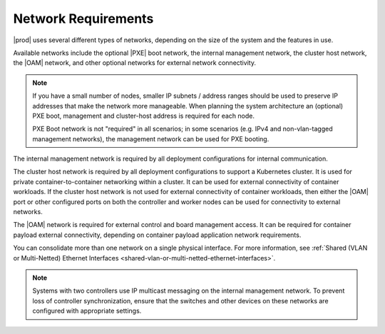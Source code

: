 
.. jow1404333564380
.. _network-requirements:

====================
Network Requirements
====================

|prod| uses several different types of networks, depending on the size of the
system and the features in use.

Available networks include the optional |PXE| boot network, the internal
management network, the cluster host network, the |OAM| network, and other
optional networks for external network connectivity.

.. note::
    If you have a small number of nodes, smaller IP subnets / address
    ranges should be used to preserve IP addresses that make the network
    more manageable. When planning the system architecture an (optional) PXE boot,
    management and cluster-host address is required for each node.

    PXE Boot network is not "required" in all scenarios; in some scenarios
    (e.g. IPv4 and non-vlan-tagged management networks), the management network
    can be used for PXE booting.

The internal management network is required by all deployment configurations
for internal communication.

The cluster host network is required by all deployment configurations to
support a Kubernetes cluster. It is used for private container-to-container
networking within a cluster. It can be used for external connectivity of
container workloads. If the cluster host network is not used for external
connectivity of container workloads, then either the |OAM| port or other
configured ports on both the controller and worker nodes can be used for
connectivity to external networks.

The |OAM| network is required for external control and board management access.
It can be required for container payload external connectivity, depending on
container payload application network requirements.

You can consolidate more than one network on a single physical interface. For
more information, see :ref:`Shared (VLAN or Multi-Netted) Ethernet Interfaces
<shared-vlan-or-multi-netted-ethernet-interfaces>`.

.. note::
    Systems with two controllers use IP multicast messaging on the internal
    management network. To prevent loss of controller synchronization, ensure
    that the switches and other devices on these networks are configured with
    appropriate settings.
